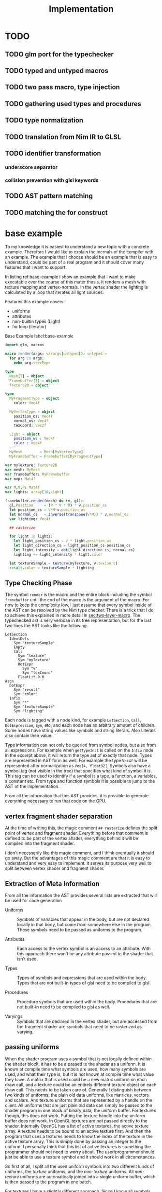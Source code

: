 #+TITLE: Implementation

* TODO
** TODO glm port for the typechecker
** TODO typed and untyped macros
** TODO two pass macro, type injection
** TODO gathering used types and procedures
** TODO type normalization
** TODO translation from Nim IR to GLSL
** TODO identifier transformation
*** underscore separator
*** collision prevention with glsl keywords
** TODO AST pattern matching
** TODO matching the for construct

* base example

# Why I chose an example for explanation?
To my knowledge it is easiest to understand a new topic with a
concrete example.  Therefore I would like to explain the inernals of
the compiler with an example.  The example that I choose should be an
example that is easy to understand, could be part of a real program
and it should cover many features that I want to support.

# What is the example about?
In listing ref:base-example I show an example that I want to make
executable over the course of this mater thesis.  It renders a mesh
with texture mapping and vertex-normals.  In the vertex shader the
lighting is calculated by a loop that iterates all light sources.

Features this example covers:

  * uniforms
  * attributes
  * non-builtin types (Light)
  * for loop (iterator)

#+caption: Base Example label:base-example
#+BEGIN_SRC nim
import glm, macros

macro render(args: varargs[untyped]): untyped =
  for arg in args:
    echo arg.treeRepr

type
  Mesh[T] = object
  Framebuffer[T] = object
  Texture2D = object

type
  MyFragmentType = object
    color: Vec4f

  MyVertexType = object
    position_os: Vec4f
    normal_os: Vec4f
    texCoord: Vec2f

  Light = object
    position_ws : Vec4f
    color : Vec4f

  MyMesh        = Mesh[MyVertexType]
  MyFramebuffer = Framebuffer[MyFragmentType]

var myTexture: Texture2D
var mesh: MyMesh
var framebuffer: MyFramebuffer
var mvp: Mat4f

var M,V,P: Mat4f
var lights: array[10,Light]

framebuffer.render(mesh) do (v, gl):
  gl.Position     = (P * V * M) * v.position_os
  let position_cs = V*M*v.position_os
  let normal_cs   = inverse(transpose(V*M)) * v.normal_os
  var lighting: Vec4f

  ## rasterize

  for light in lights:
    let light_position_cs = V * light.position_ws
    let light_direction_cs = light_position_cs-position_cs
    let light_intensity = dot(light_direction_cs, normal_cs)
    lighting += light_intensity * light.color

  let textureSample = texture(myTexture, v.texCoord)
  result.color = textureSample * lighting

#+END_SRC

** Type Checking Phase

The symbol ~render~ is the macro and the entire block including the
symbol ~framebuffer~ until the end of the macro is the argument of the
macro.  For now to keep the complexity low, I just assume that
every symbol inside of the AST can be resolved by the Nim type
checker.  There is a trick that I do to achieve this explained in more
detail in [[sec:two-layer-macro]].  The typechecked ast is very verbose in
its tree representation, but for the last two lines the AST looks like
the following.

#+BEGIN_SRC
    LetSection
      IdentDefs
        Sym "textureSample"
        Empty
        Call
          Sym "texture"
          Sym "myTexture"
          DotExpr
            Sym "v"
            Sym "texCoord"
          FloatLit 0.0
    Asgn
      DotExpr
        Sym "result"
        Sym "color"
      Infix
        Sym "*"
        Sym "textureSample"
        Sym "lighting"
#+END_SRC

# the AST structure
Each node is tagged with a node kind, for example ~LetSection~,
~Call~, ~DotExpression~, ~Sym~, etc, and each node has an arbitrary
amount of children. Some nodes have string values like symbols and
string literals. Also Literals also contain their value.

# additional information that is in the AST
Type information can not only be queried from symbol nodes, but also
from all expressions.  For example when ~getTypeInst~ is called on the
~Infix~ node in the excerpt above, it will return the type ast of
exactly that node.  Types are represented in AST form as well.  For
example the type ~Vec4f~ will be represented after normalization as
~Vec[4, float32]~.  Symbols also have a symbol tag (not visible
in the tree) that specifies what kind of symbol it is.  This tag can
be used to identify if a symbol is a type, a function, a variables, a
constant etc.  From type and function symbols it is possible to jump
to the AST of the implementation.

# TODO reference the type normalization section

From all the information that this AST provides, it is possible to
generate everything necessary to run that code on the GPU.

** vertex fragment shader separation

At the time of writing this, the magic comment ~## rasterize~ defines
the split point of vertex and fragment shader.  Everything before that
comment is defined to be part of the vertex shader, everything behind
it will be compiled into the fragment shader.

I don't necessarily like this magic comment, and I think eventually it
should go away. But the advantages of this magic comment are that it is
easy to understand and very easy to implement.  it serves its
purpose very well to split between vertex shader and fragment shader.

** Extraction of Meta Information

From all the information the AST provides several lists are extracted
that will be used for code generation

 * Uniforms :: Symbols of variables that appear in the body, but are
               not declared locally in that body, but come from
               somewhere else in the program.  These symbols need to
               be passed as uniforms to the program.

 * Attributes :: Each access to the vertex symbol is an access to an
                 attribute.  With this approach there won't be any
                 attribute passed to the shader that isn't used.

 * Types :: Types of symbols and expressions that are used within the
            body.  Types that are not built-in types of glsl need to
            be compiled to glsl.

 * Procedures :: Procedure symbols that are used within the
                 body. Procedures that are not built-in need to be
                 compiled to glsl as well.

 * Varyings :: Symbols that are declared in the vertex shader, but are
               accessed from the fragment shader are symbols that need
               to be rasterized as varying.

** passing uniforms

# how passing uniforms generally works and what should be taken care of.

When the shader program uses a symbol that is not locally defined
within the shader block, it has to be a passed to the shader as a
uniform.  It is known at compile time what symbols are used, how many
symbols are used, and what their type is, but it is not known at
compile time what value they have.  A matrix that is used could be a
new matrix uniform on each draw call, and a texture could be an
entirely different texture object on each draw call.  This needs to be
taken care of.  Generally I distinguish between two kinds of uniforms,
the plain old data uniforms, like matrices, vectors and scalars. And
texture uniforms that are represented by a handle on the client.  All
uniforms that are just plain old data can simply be passed to the
shader program in one block of binary data, the uniform buffer.  For
textures though, this does not work.  Putting the texture handle into
the uniform buffer does not work.  In OpenGL textures are not
passed directly to the shader.
Internally OpenGL has a list of active textures, the active texture
array.  A texture needs to be bound to an active texture first.  And
then the program that uses a textures needs to know the index of the
texture in the active texture array.  This is simply done by passing
an integer to the uniform.  I personally think that this list of
active textures is something the programmer should not need to worry
about.  The user/programmer should just be able to use a texture
symbol and it should work in all circumstances.

[[./images/active-texture.png]]

# how I pass my uniforms to the shader
So first of all, I split all the used uniform symbols into two
different kinds of uniforms, the /texture/ uniforms, and the
/non-texture/ uniforms. All /non-texture/ uniforms are automatically
joined into a single uniform buffer, which is then passed to the
program in one batch.

For textures I have a slightly different approach.  Since I know all
symbols statically, I assign each texture symbol to one position in
the active texture array at compile time.  So for example the first
used texture symbol will use ~GL_TEXTIRE0~ the second one will use
~GL_TEXTURE1~ etc.  This also won't change anymore at run-time, but
the actual value (handle) of the texture symbol can change at any time
during run-time, therefore I bind all texture handle on each draw call
to the list of active textures.  Since all textures are in a
consecutive array I can set them all at once with
~glBindImageTextures~.

There will never be a call to ~glUniform1i~ to set a texture
uniform before a draw call, texture handles can change at any time and
it will just work, and no programmer needs to spend time thinking
about the internal list of active textures.

#+BEGIN_SRC glsl
// here I start at 0, but I could start at any other index.
layout(binding=0) uniform sampler2D reflection;
layout(binding=1) uniform sampler2DShadow color;
layout(binding=2) uniform samplerCube skybox;
#+END_SRC

#+BEGIN_SRC nim
var handles = [reflection.handle, color.hanle, skybox.handle]
glBindTextures(0, GLsizei(handles.len), handles[0].addr)
#+END_SRC

A possible optimization to this method would be to reserve some active
textures at compile time for textures that are known to be used in
many shader programs.  These textures would be bound to active textures at
initialization stage and never unbound again.  For example just assume
a font atlas would be used by many programs.

#+BEGIN_SRC glsl
  // here are all used texture uniforms from the statically reserved
  // active textures
  layout(binding=0) uniform sampler2DRect fontAtlas;

  // the used active textures are now of course shifted by the total
  // amount of statically reserved active textures.  For the purpose of
  // this example I assume that there is another statically reserved
  // active texture in the program, that is not used in this shader. So
  // all used texture uniforms are shifted by 2 in the index.
  layout(binding=2) uniform sampler2D reflection;
  layout(binding=3) uniform sampler2DShadow color;
  layout(binding=4) uniform samplerCube skybox;
#+END_SRC

#+BEGIN_SRC nim
var handles = [reflection.handle, color.hanle, skybox.handle]
glBindTextures(2, GLsizei(handles.len), handles[0].addr)
#+END_SRC

The advantage here is that statically reserved active texture units
don't need any OpenGL state change at all.  But I have no measurement
at all on how much performance gain there is or much much performance
gain might be possible.

The disadvantage is for the mostly that the programmer needs to take
active care of these statically reserved active textures.  He needs to
be aware on how many there are. The limits are at least 48 by the
standard, and on my computer there cannot be more than 192 combined
texture image units. Also all texture unit reservation needs to take
place before the first shader program is compiled, because otherwise
the offset for the dynamically bound active textures won't be correct
anymore.

Because of the disadvantages and no guarantee for a performance gain,
this has not been implemented yet.  But this technique will be picked
up again, if binding textures turns out to be expensive.


** Translating Symbols to glsl

Translating symbols to glsl could be done just by writing the name of
the symbol to glsl. I could rename all symbols to generic names such
as ~sym1~, ~sym2~, ~sym3~, ... but this make the generated code very
hard to read.  And I would really like to be able to read the
generated code, just to verify that it is correct.  Whenever something
doesn't work and I need to check manually what went wrong in the code
generation process, it helps a lot when the generated code is readable
and maintains the names of the original symbols.

# underscores
Nim has a very weird rule for identifier equality.  First of all it is
case insensitive (except for the first character), and it ignores
underscores in names.  so ~foo_bar~ and ~fooBar~ are equal according
to Nim identifier comparison.  I don't necessarily like this but I can
use it to my advantage.  First of all I can remove all underscores
from identifires without creating name clashes from Nim symbols.  Then
the underscore becomes free for me to create prefixes and postfixes
that cannot clash at all anymore with other Nim symbols. For example I
can generate ~in_foobar~ and it cannot clash with a symbol from the
ast, because if ~in_foobar~ would be used inside of the body, it would
be translated without the ~_~, it would be translated as ~infoobar~.

# resolving keyword conflicts
Nim allows symbols to be named like keywords of glsl. This is
simply resolved with a list of all glsl keywords.  Whenever a symbol
name is a keyword in glsl, I will know that by looking in that list,
and I will append a post-fix to the generated symbol in glsl.

** Translating Types to glsl

# translating simple types to glsl
Most types that are used in the code block should be built-in types of
glsl, just the correct mapping of the types should be done. For
example the Nim type ~int32~ will be translated to ~int~ and ~float32~
will be translated to ~float~. A bit more complicated are the
vec-types.  For example the type ~Vec4f~ is an alias to
~Vec4[float32]~ which is also just an alias to ~Vec[4,float32]~.  For
this alias resolution I implemented a ~normalizeType~ function that
resolves all alias types to their original name.  In this case all of
the three representations would be mapped to ~Vec[4,float32]~.  The
generic Vec types are easy to map to the built-in types of glsl.  For
example ~Vec[4,float32]~ is translated to ~vec4~ and ~Vec[2, int32]~
is translated to ~ivec2~, etc.

# translating used defined types to glsl

For user defined types, the type definition needs to be translated to
glsl as well.  In the given example that would be the type ~Light~
that is used by iterating the lights array.  A simple check of that
symbol is a built-in types should verify that this type is a user
defined type.  With ~getImpl~ on the ~Light~ type symbol I can get to
the implementation and use it to translate it to glsl.  Here is an
example how the translation of that type looks like.

#+caption: Light Type Definition in Nim
#+BEGIN_SRC nim
type
  Light = object
    position_ws : Vec4f
    color : Vec4f
#+END_SRC

#+caption: Light Type AST from getImpl
#+BEGIN_SRC
ObjectTy
  Empty
  Empty
  RecList
    IdentDefs
      Sym "position_ws"
      Sym "Vec4f"
      Empty
    IdentDefs
      Sym "color"
      Sym "Vec4f"
      Empty
#+END_SRC

#+caption: Light Type in glsl
#+BEGIN_SRC glsl
struct Light {
  vec4 positionws;
  vec4 color;
};
#+END_SRC

Of course types that are used as members here need to be translated to
glsl as well, when they are not already built-in.  In this example
this is not necessary though, because ~vec4~ is a built-in type.

** working on the Framebuffer type

a frambeffure needs the following attributes

  * size :: each attachment needs to have this size
  * depth attachment :: can be DepthTexture or a DepthRenderbuffer
  * stencil attachment :: I don't know what it can be
  * color attachments :: these can be an arbitrary amount of
       attachments.

Each attachments needs to have the following information:
  * name :: each attachment needs to have a name
  * glsl type :: the type in glsl for the output variable
  * internal format :: how is it stored internally. float, normalized
       int, or something else. Also for the depth it specifies the
       precision
  * texture type :: what kind of texture is the color attachment?
                    Texture2D, Texture2DRect, Texture2DShadow, ...

Open questions

 * ownership :: who owns the attachments? Are the attachments created
                with the Framebuffer and die with it, or is the
                lifetime of the Attachment independent of the
                Framebuffer?

 * compile or run time :: Which information needs to be statically
      known at compile time for code generation. Which information
      needs to be statically known? Which information is best
      specified at runtime?


a Framebuffer as a depth




** the two layer macro
<<sec:two-layer-macro>>

# how the nim typechecker works, and why I create the outer macro.
The typechecker in Nim can only check types of the Nim programming
language with semantics of the Nim programming language.  The type
checking algorithm itself is not script-able.  Therefore I need to map
glsl semantics somehow to the Nim programming language.  Most glsl
types map nicely to the types defined in the glm library.  Then the
glsl part needs to have some context for the typechecker that I inject
with a two layer macro (where the full will you talk about it).

From here on I assume that all types of glsl also work flawlessly in
Nim.  For more details on how this works see the glsl section.

In order for the typecheck to be able to resolve all symbols correctly
I use the pattern with a two layer macro.  The outer macro takes a
non-type-checked AST, and then generates an AST that is capabale to be
fully type-checked.  The then generated AST is a statment to a typed
macro.  With this pattern it is possible to introduce symbols that
only exist in the embedded DSL.  In the listings ref:two-layer-macro-a
and ref:two-layer-macro-a you see how I introduce the symbol ~gl~ with
this pattern.

#+caption: Two Layer Macro A label:two-layer-macro-a
#+BEGIN_SRC nim
framebuffer.render(mesh) do (v):
  gl.Position     = (P * V * M) * v.position_os
  #[...]#
#+END_SRC

This will be transformed into the following statement:

#+caption: Two Layer Macro B label:two-layer-macro-b
#+BEGIN_SRC nim
block:  # A code block to create a new variable scope.
  gl: var GlShaderContext {.inject.} # inject to prevent symbol hiding hygienic
  render_inner(framebuffer, mesh) do (v: MyVertexType) -> MyFragmentType:
    gl.Position     = (P * V * M) * v.position_os
    #[ ... ]#
#+END_SRC

Now the type checker can resolve all symbols from the inner body of
this macro.  The typechecked AST is reprinted here again in nim representation.

#+BEGIN_EXAMPLE

do (v: MyVertexType; gl: var GlShaderContext) -> MyFragmentType:
  gl.Position = P * V * M * v.position_os
  let position_cs = V * M * v.position_os
  let normal_cs = inverse(transpose(V * M)) * v.normal_os
  var lighting: Vec4f
  block tmp346054:
      var light: Light
      var i = 0
      if i <= 9:
        block tmp346055:
            while true:
              light = lights[i]
              let light_position_cs = V * light.position_ws
              let light_direction_cs = light_position_cs - position_cs
              let light_intensity = dot(light_direction_cs, normal_cs)
              lighting += light_intensity * light.color
              if 9 <= i:
                break tmp346055
              inc(i, 1)
  let textureSample = texture(myTexture, v.texCoord, 0.0)
  result.color = textureSample * lighting

#+END_EXAMPLE

For representation alone it is not obvious that it is now a tree
of resolved symbols, but the full tree would be too large to be shown
here. This is only the last last line printed in tree representation:

#+BEGIN_EXAMPLE
  Asgn
    DotExpr
      Sym "result"
      Sym "color"
    Infix
      Sym "*"
      Sym "textureSample"
      Sym "lighting"

#+END_EXAMPLE

I don't know what to do to prevent that the for loop becomes a while
loop.  Should I filter for this while loop and translate it back to a
for loop in glsl? Or should I just translate into a while loop and
hope the glsl compiler will be able to unroll it anyway?  Glsl
performance might really suffer from dynamically sized arrays, but
this should really be tested,  I did not test it at all yet.

** preventing the `iterator items` expansion, or matching against it?

The metainformation that is important for the next steps are the
following:

 * split vertex and fragment shader parts
 * extract all used uniforms
 * extract all used attributes and in witch shader they are used
 * extract identifiers that are used as varyings.
 * used types (non glsl types)

*** Extract Vertex and Fragment Shader

**** TODO introduce name for the argument of the macro (the AST).

# How do I get metainformation.
# What uniforms are used
# What attributes are used
# how do I translate identifiers

** preventing the `iterator items` expansion, or matching against it?

From here on the Nim code should be translated directly into
GLSL. Even though I haven't talked at all about the shader stage
separation at all, and this is important.

* symbol table

| symbol             | kind         | glsl repr        | type                    |
|--------------------+--------------+------------------+-------------------------|
| inversse           | BuiltinProc  | inversse         |                         |
| transpose          | BuiltinProc  | transpose        |                         |
| texture            | BuiltinProc  | texture          |                         |
| dot                | BuiltinProc  | dot              |                         |
| vec4f              | BuiltinProc  | vec4             |                         |
| M                  | Uniform      | M                | Mat[4,float32]          |
| V                  | Uniform      | V                | Mat[4,float32]          |
| P                  | Uniform      | P                | Mat[4,float32]          |
| lights             | Uniform      | lights           | array[3,Light]          |
| v.position_os      | Attribute    | v_positionos     | Vec[4,float32]          |
| v.normal_os        | Attribute    | v_normalos       | Vec[4,float32]          |
| v.texCoord         | Attribute    | v_texCoord       | Vec[2,float32]          |
| result.color       | Result       | result_color     | Vec[4,float32]          |
| Vec4f              | Type         | vec4             | Vec[4,float32]          |
| Mat4f              | Type         | mat4             | Mat[4,float32]          |
| float32            | Type         | float            | float32                 |
| light              | LoopIt       | ???              | ???                     |
| position_ws        | Member       | positionws       | Light -> Vec[4,float32] |
| color              | Member       | color            | Light -> Vec[4,float32] |
| position_cs        | LocalVar     | positioncs       | Vec[4,float32]          |
| normal_cs          | LocalVar     | normalcs         | Vec[4,float32]          |
| lighting           | LocalVar     | lighting         | Vec[4,float32]          |
| light_position_cs  | LocalVar     | lightpositioncs  | Vec[4,float32]          |
| light_direction_cs | LocalVar     | lightdirectioncs | Vec[4,float32]          |
| light_intensity    | LocalVar     | lightintensity   | float32                 |
| textureSample      | LocalVar     | textureSample    | Vec[4,float32]          |
| t1                 | Intermediate | temp_1           | Mat[4,float32]          |
| t2                 | Intermediate | temp_2           | Mat[4,float32]          |
| t3                 | Intermediate | temp_3           | Mat[4,float32]          |
| t4                 | Intermediate | temp_4           | float32                 |
| t5                 | Intermediate | temp_5           | Vec[4,float32]          |
| t6                 | Intermediate | temp_6           | Vec[4,float32]          |
| t7                 | Intermediate | temp_7           | Vec[4,float32]          |

* intermediate representation

#+BEGIN_SRC

(Block
  (Asgn `gl.Position` (Mult `P` `V` `M` `v.position_os`))
  (Asgn `position_cs` (Mult `V` `M` `v.position_os`))
  (Asgn `t1` (Mult `V` `M`))
  (Asgn `t2` (Call `transpose` `t1`))
  (Asgn `t3` (Call `inverse` `t2`))
  (Asgn `normal_cs` (Mult `t3` `v.normal_os`))
  (Asgn `lighting`  (Call `vec4f` 0))
  (Loop `light` `lights`
    (Asgn `t4` (Dot `light` `position_ws`))
    (Asgn `light_position_cs` (Mult `V` `t4`))
    (Asgn `t5` (Neg `position_cs`))
    (Asgn `light_direction_cs` (Add `t5` `light_position_cs`))
    (Asgn `light_intensity`  (Call `dot` `light_direction_cs` `normal_cs`))
    (Asgn `t6` (Dot `light` `color`))
    (Asgn `t7` (Mult `light_intensity` `t6`))
    (Asgn `lighting` (Add `lighting` `t7`))
  )
  (Asgn `textureSample` (Call `texture` `myTexture` `v.texCoord`))
  (Asgn `result.color` (Mult `texturesample` `lighting`))
)

#+END_SRC


all symbols in the loop body need to be in a group, because a variable
in the loop body can't be passed down to the fragment shader.

* all <= relations

| `gl.Position`        | `P`                  |
| `gl.Position`        | `V`                  |
| `gl.Position`        | `M`                  |
| `gl.Position`        | `v.position_os`      |
| `position_cs`        | `V`                  |
| `position_cs`        | `M`                  |
| `position_cs`        | `v.position_os`      |
| `t1`                 | `V`                  |
| `t2`                 | `M`                  |
| `t2`                 | `t1`                 |
| `t3`                 | `t2`                 |
| `normal_cs`          | `t3`                 |
| `normal_cs`          | `v.normal_os`        |
| `t4`                 | `light`              |
| `t4`                 | `light`              |
| `light_position_cs`  | `V`                  |
| `light_position_cs`  | `t4`                 |
| `t5`                 | `position_cs`        |
| `light_direction_cs` | `t5`                 |
| `light_direction_cs` | `light_position_cs`  |
| `light_intensity`    | `light_direction_cs` |
| `light_intensity`    | `normal_cs`          |
| `t6`                 | `light`              |
| `t6`                 | `color`              |
| `t7`                 | `light_intensity`    |
| `t7`                 | `t6`                 |
| `lighting`           | `lighting`           |
| `lighting`           | `t7`                 |
| `textureSample`      | `myTexture`          |
| `textureSample`      | `v.texCoord`         |
| `result.color`       | `texturesample`      |
| `result.color`       | `lighting`           |


#+BEGIN_SRC nim

type
  IRNodeKinds = enum
    irBlock
    irAsgn
    irDot
    irMult
    irAdd
    irNeg
    irCall
    irDecl
    irLoop

#+END_SRC

* generated shader source

This is how the generated shader source could/should look like. This
code is hand translated, so it is not guaranteed that the final
compiler will generate exactly this shader code, but at the current
state of development it looks like this could be done.

** TODO talk about shader stage separation

#+BEGIN_SRC glsl
#version 450
uniform mat4 P;
uniform mat4 V;
uniform mat4 M;

in layout(location = 0) vec4 in_v_positionos;
in layout(location = 1) vec4 in_v_normalos;
in layout(location = 2) vec2 in_v_texCoord;

out layout(location = 0) vec4 out_positioncs;
out layout(location = 1) vec4 out_normalcs;
out layout(location = 2) vec2 out_v_texCoord;

void main() {
  vec4 v_positionos = in_v_positionos;
  vec4 v_normalos = in_v_positionos;
  vec2 v_texCoord = in_v_texCoord;

  gl_Position = P * V * M * v_positionos;
  vec4 positioncs = V * M * v_positionos;
  vec4 normalcs   = inverse(transpose(V * M)) * v_normalos;

  out_positioncs = positioncs;
  out_normalcs = normalcs;
  out_v_texCoord = v_texCoord;
}
#+END_SRC

#+BEGIN_SRC glsl
#version 450

uniform mat4 P;
uniform mat4 V;
uniform mat4 M;
uniform sampler2D myTexture;

struct Light {
  vec4 positionws;
  vec4 color;
};

uniform Light lights[10];

in layout(location = 0) vec4 in_positioncs;
in layout(location = 1) vec4 in_normalcs;
in layout(location = 2) vec2 in_v_texCoord;

out layout(location = 0) vec4 result_color;

void main() {
  vec4 positioncs = in_positioncs;
  vec4 normalcs = in_normalcs;
  vec2 v_texCoord = in_v_texCoord;

  vec4 lighting = vec4(0);

  for(int i = 0; i < 10; ++i) {
    Light light = lights[i];
    vec4 lightpositioncs = V * light.positionws;
    vec4 lightdirectioncs = lightpositioncs - positioncs;
    float light_intensity = dot(lightdirectioncs, normalcs);
    lighting += light_intensity * light.color;
  }

  vec4 textureSample = texture(myTexture, v_texCoord, 0.0);
  result_color = textureSample * lighting;
}
#+END_SRC

 * how do I map symbols/identifiers.

I take out all the _ underscore charactors. They do not have any
meaning in Nim anyway. Then I can use it for my own personal
separation in glsl.


additionally to the shader code, the following OpenGL commands should be
generated:

 * glCompileShader
 * glLinkShader
 * glUninform
 * glAttribute
 * glDraw
 * etc (details you don't wanna know, but I have to fill pages, maybe
   you will get to know them even if you don't want to)

* other example

#+BEGIN_SRC nim
render myVA: (vs, gl) ->

    # face normal test
    let normal = normalize cross(v[0].pos - v[1].pos, v[0].pos - v[2].pos)
    for 1..5:
        for 1..3:
            emit proj * view * model * v.position
        endPrimitive

    # per vertex -> line in vertex normal dir
    var color: Vec3
    var normal: Vec3
    for v in vs:
        for i in 0..1:
            normal = v.normal
            color = if i == 0: vec3(1,0,0) else: vec3(0,0,1)
            emit proj * view * model * (v.position + vec4(v.normal, 0) * i)
        endPrimitive

    result.color = dot(color, normal)


    # per vertex -> line in vertex normal dir
    for v in vs:
        for i in 0..1:
            gl.Position = proj * view * model * (v.position + vec4(v.normal, 0) * i)
            let normal = v.normal
            let color = if i == 0: vec3(1,0,0) else: vec3(0,0,1)
            result.color = dot(color,normal)
            emitVertex()
        endPrimitive(GL_LINE_STRIP)


    # per vertex -> line in vertex normal dir
    for v in vs:

        gl.Position = proj * view * model * (v.position + vec4(v.normal, 0) * i)
        let normal = v.normal
        let color = vec3(1,0,0)
        result.color = dot(color,normal)
        emitVertex()

        gl.Position = proj * view * model * (v.position + vec4(v.normal, 0) * i)
        let normal = v.normal
        let color = vec3(0,0,1)
        result.color = dot(color,normal)
        emitVertex()

        endPrimitive(GL_LINE_STRIP)

#+END_SRC
* mesh type



what the Mesh needs to provide

 * hold references to all its per vertex data
 * provide an automatic way to bind its data to the shader program
 * provide metainformation for the compiler, for example the vertex
   type for the shader interface.
 * allow flexibility for attributes, interleaved, separate buffers,
   and Hybrid.

OpenGL has kind of a solution for this concept, the
VertexArrayObject. So in theory everything is specified in the vertex
array object and everything can be set with a single call to
~glBindVertexArray~. But there is a problem. The format that is set
with ~glVertexAttribFormat~ for each vertex attribute index /format/
sets a state in the VertexArrayObject.  For me this is a conflict,
because the program should be responsible for allocating attribute
indices, not a vertex array object.  When the mesh type is defined, it
is not yet known with how many attributes it will later be rendered.
Only the program (the render macro) knows all of the attributes.  I
would like to keep the option open for the program to pull in more
attributes than the ones that are specified by a single mesh.

Just an example for this use case is the following.  Imagine you would
like to render a sphere on each vertex of the rocker arm mesh (this is
done in OpenFlipper).  The ideal solution would be to use the vertex
array of the rocker arm mesh and use it as instancing information for
the shpere mesh.  But when both meshes independently gave away
attribute 0, then things might become a bit ugly.  I would not want to
offload the attribute index allocation to the user.  But there is a
solution that works for my system.  There is a solution for this
problem though.

I always take the program and a vertex array object as an indivisible
pair, and call that my program.  Then the format and index is again an
attribute of the program.  But then the mesh explicitly does not have
a vertex array object, only a list of buffers and a way to provide
metainformation to it.  The actual buffers that are used for rendering
are bound on each frame with ~glVertexArrayVertexBuffers~.  This allows
to bind all attribute buffers fast and per frame in a
single call, the only constraint is that all buffers that I bind this
way need to bound to a continuous ranged of binding points (currently
for simplicity attribute binding points and attribute indices are set
to be identical, this makes things simpler, and no they don't help
here either).

void glVertexArrayVertexBuffers(	GLuint vaobj,
 	GLuint first,
 	GLsizei count,
 	const GLuint *buffers,
 	const GLintptr *offsets,
 	const GLsizei *strides);

